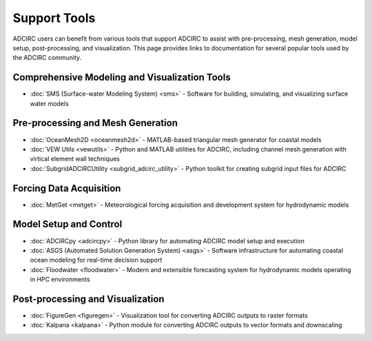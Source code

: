 Support Tools
=============

ADCIRC users can benefit from various tools that support ADCIRC to assist with pre-processing, mesh generation, model setup, post-processing, and visualization. This page provides links to documentation for several popular tools used by the ADCIRC community.

   
Comprehensive Modeling and Visualization Tools
----------------------------------------------

* :doc:`SMS (Surface-water Modeling System) <sms>` - Software for building, simulating, and visualizing surface water models

Pre-processing and Mesh Generation
----------------------------------

* :doc:`OceanMesh2D <oceanmesh2d>` - MATLAB-based triangular mesh generator for coastal models
* :doc:`VEW Utils <vewutils>` - Python and MATLAB utilities for ADCIRC, including channel mesh generation with virtical element wall techniques
* :doc:`SubgridADCIRCUtility <subgrid_adcirc_utility>` - Python toolkit for creating subgrid input files for ADCIRC 

Forcing Data Acquisition
------------------------
* :doc:`MetGet <metget>` - Meteorological forcing acquisition and development system for hydrodynamic models

Model Setup and Control
-----------------------

* :doc:`ADCIRCpy <adcircpy>` - Python library for automating ADCIRC model setup and execution
* :doc:`ASGS (Automated Solution Generation System) <asgs>` - Software infrastructure for automating coastal ocean modeling for real-time decision support
* :doc:`Floodwater <floodwater>` - Modern and extensible forecasting system for hydrodynamic models operating in HPC environments

Post-processing and Visualization
---------------------------------
  
* :doc:`FigureGen <figuregen>` - Visualization tool for converting ADCIRC outputs to raster formats
* :doc:`Kalpana <kalpana>` - Python module for converting ADCIRC outputs to vector formats and downscaling

